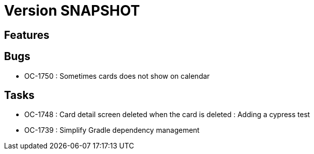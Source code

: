 // Copyright (c) 2018-2021 RTE (http://www.rte-france.com)
// See AUTHORS.txt
// This document is subject to the terms of the Creative Commons Attribution 4.0 International license.
// If a copy of the license was not distributed with this
// file, You can obtain one at https://creativecommons.org/licenses/by/4.0/.
// SPDX-License-Identifier: CC-BY-4.0

= Version SNAPSHOT

== Features

== Bugs
* OC-1750 : Sometimes cards does not show on calendar

== Tasks

* OC-1748 : Card detail screen deleted when the card is deleted : Adding a cypress test
* OC-1739 : Simplify Gradle dependency management
